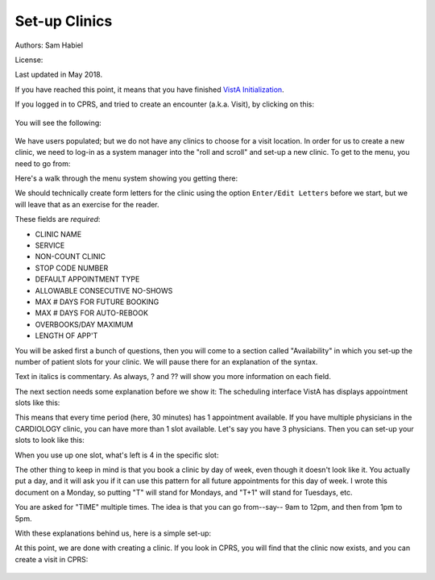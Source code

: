 Set-up Clinics
==============

Authors: Sam Habiel

License: |license|

.. |license| image:: https://i.creativecommons.org/l/by/4.0/80x15.png 
   :target: http://creativecommons.org/licenses/by/4.0/ 

Last updated in May 2018.

If you have reached this point, it means that you have finished `VistA
Initialization <./InitializeVistA.html>`_.

If you logged in to CPRS, and tried to create an encounter (a.k.a. Visit), by
clicking on this:

.. figure::
   images/SetupClinics/select_visit.png
   :align: center
   :alt: Select Visit

You will see the following:

.. figure::
   images/SetupClinics/new_encounter.png
   :align: center
   :alt: Select Visit

We have users populated; but we do not have any clinics to choose for a visit
location. In order for us to create a new clinic, we need to log-in as a
system manager into the "roll and scroll" and set-up a new clinic. To get to
the menu, you need to go from:

.. raw:: html

  <div class="code"><code>
   Core Applications &rarr; Scheduling Manager's Menu &rarr; Supervisor Menu &rarr; Set up a Clinic</code></div>

Here's a walk through the menu system showing you getting there:

.. raw:: html

  <div class="code"><code>
  sam@icarus:/var/local/foia201802$ <strong>mumps -r ZU</strong>
  NEW SYSTEM 304-262-7078



  Volume set: ICARUS:foia.2018.02  UCI: FOIA201802  Device: /dev/pts/1

  ACCESS CODE: <strong>******</strong>
  VERIFY CODE: <strong>*********</strong>

  Good morning USER,ONE
       You last signed on today at 10:50
  There was 1 unsuccessful attempt since you last signed on.


            Core Applications ...
            Device Management ...
            Menu Management ...
            Programmer Options ...
            Operations Management ...
            Spool Management ...
            Information Security Officer Menu ...
            Taskman Management ...
            User Management ...
            Application Utilities ...
            Capacity Planning ...
            HL7 Main Menu ...

  Select Systems Manager Menu <TEST ACCOUNT> Option: <strong>Core</strong> Applications


     DENT   Dental ...
     EN     Engineering Main Menu ...
     FEE    Fee Basis Main Menu ...
     FH     Dietetic Administration ...
     GECO   Miscellaneous Code Sheet Manager Menu ...
     GECS   Generic Code Sheet Menu ...
     GMRA   Adverse Reaction Tracking ...
     IB     Integrated Billing Master Menu ...
     MCAR   Medicine Menu ...
     NU     Nursing System Manager's Menu ...
     PDX    Patient Data Exchange ...
     PROS   Prosthetic Official's Menu ...
     PRPF   Patient Funds (INTEGRATED) System ...
     RA     Rad/Nuc Med Total System Menu ...
     ROES   Remote Order/Entry System ASPS Menu ...
     RT     Record Tracking Total System Menu ...
     SR     Surgery Menu ...
     SW     Information Management Systems (SWIMS) ...
     TIU    TIU Maintenance Menu ...
     VMAS   Volunteer Timekeeping Activity ...
     VOL    Volunteer Master Menu ...
     YSM    MHS Manager ...

                 Press 'RETURN' to continue, '^' to stop: <strong>Return</strong>
     YSU    Mental Health ...
            ADT Manager Menu ...
            Automatic Replenishment ...
            CPRS Manager Menu ...
            CPRS Menu
            Employee Menu ...
            Finance AR Manager Menu ...
            Health Summary Coordinator's Menu ...
            Health Summary Enhanced Menu ...
            Health Summary Menu ...
            IV Menu ...
            Library Management ...
            National Drug File Menu ...
            Outpatient Pharmacy Manager ...
            Payroll Main Menu ...
            Payroll Supervisor Menu ...
            Scheduling Manager's Menu ...
            Serials Control ...
            Unit Dose Medications ...

  Select Core Applications <TEST ACCOUNT> Option: <strong>Scheduling</strong> Manager's Menu


  Scheduling Version 5.3



     ACR    Ambulatory Care Reporting Menu ...
            Appointment Menu ...
            Automated Service Connected Designation Menu ...
            Outputs ...
            Supervisor Menu ...
            VistA Scheduling GUI Resource Mgmt Report Data

  Select Scheduling Manager's Menu <TEST ACCOUNT> Option: <strong>Supervisor</strong> Menu


            Add/Edit a Holiday
            Appointment Status Update Menu ...
            Appointment Waiting Time Report
            Cancel Clinic Availability
            Change Patterns to 30-60
            Convert Patient File Fields to PCMM
            Current MAS Release Notes
            Enter/Edit Letters
            Inactivate a clinic
            Look up on Clerk Who Made Appointment
            Non-Conforming Clinics Stop Code Report
            Print Clinic Installation Checklist
            Purge Scheduling Data
            Reactivate a Clinic
            Remap Clinic
            Restore Clinic Availability
            Scheduling Parameters
            Set up a Clinic
            Sharing Agreement Category Update

  Select Supervisor Menu <TEST ACCOUNT> Option: <strong>Set</strong> up a Clinic</code></div>

We should technically create form letters for the clinic using the option
``Enter/Edit Letters`` before we start, but we will leave that as an exercise
for the reader.

These fields are *required*:

* CLINIC NAME
* SERVICE
* NON-COUNT CLINIC
* STOP CODE NUMBER
* DEFAULT APPOINTMENT TYPE
* ALLOWABLE CONSECUTIVE NO-SHOWS
* MAX # DAYS FOR FUTURE BOOKING
* MAX # DAYS FOR AUTO-REBOOK
* OVERBOOKS/DAY MAXIMUM
* LENGTH OF APP'T

You will be asked first a bunch of questions, then you will come to a section
called "Availability" in which you set-up the number of patient slots for
your clinic. We will pause there for an explanation of the syntax.

Text in italics is commentary. As always, ? and ?? will show you more information on each field.

.. raw:: html

  <div class="code"><code>Select CLINIC NAME: <strong>CARDIOLOGY</strong>
    Are you adding 'CARDIOLOGY' as a new HOSPITAL LOCATION? No// <strong>Y</strong>  (Yes)
  NAME: CARDIOLOGY// <strong>&lt;enter&gt;</strong>
  ABBREVIATION: <strong>&lt;enter&gt;</strong>
  PATIENT FRIENDLY NAME: <strong>&lt;enter&gt;</strong>
  CLINIC MEETS AT THIS FACILITY?: Y// <strong>&lt;enter&gt;</strong>  YES
  ALLOW DIRECT PATIENT SCHEDULING?: <strong>Y</strong>  YES
  SERVICE: <strong>??</strong>
       Choose from: 
         M        MEDICINE
         S        SURGERY
         P        PSYCHIATRY
         R        REHAB MEDICINE
         N        NEUROLOGY
         0        NONE
  SERVICE: <strong>M</strong>  MEDICINE
  
  <i>You must type N here for proper crediting.</i>
  NON-COUNT CLINIC? (Y OR N): <strong>N</strong>  NO
  
  <i>The next two questions are important: The STOP CODE is used for statistics;
  the DEFAULT APPOINTMENT TYPE is used by Scheduling</i>
  STOP CODE NUMBER: <strong>CARDIOLOGY</strong>       303
  DEFAULT APPOINTMENT TYPE: REGULAR//  <strong>&lt;enter&gt;</strong> 
  ADMINISTER INPATIENT MEDS?: <strong>&lt;enter&gt;</strong>
  TELEPHONE: <strong>222-333-4444</strong>
  TELEPHONE EXTENSION: <strong>&lt;enter&gt;</strong>
  REQUIRE X-RAY FILMS?: <strong>&lt;enter&gt;</strong>
  
  <i>Action profiles are printed sheets of paper containing a patient's 
  medications. No, I don't think we want them.</i>
  REQUIRE ACTION PROFILES?: YES// <strong>N</strong>  NO
  
  <i>If we created letters, we would put them here</i>
  NO SHOW LETTER: <strong>&lt;enter&gt;</strong>
  PRE-APPOINTMENT LETTER: <strong>&lt;enter&gt;</strong>
  CLINIC CANCELLATION LETTER: <strong>&lt;enter&gt;</strong>
  APPT. CANCELLATION LETTER: <strong>&lt;enter&gt;</strong>
  
  <i>The next five quetions are only used if clerks check out patients (check 
  out = do some work after the visit is done)</i>
  ASK FOR CHECK IN/OUT TIME: <strong>N</strong>  NO
  Select PROVIDER: <strong>&lt;enter&gt;</strong>
  DEFAULT TO PC PRACTITIONER?: <strong>&lt;enter&gt;</strong>
  Select DIAGNOSIS: <strong>&lt;enter&gt;</strong>
  WORKLOAD VALIDATION AT CHK OUT: <strong>&lt;enter&gt;</strong>
  
  <i>The next few questions have to do with configuration of scheduling 
  patients for the clinic</i>
  ALLOWABLE CONSECUTIVE NO-SHOWS: <strong>5</strong> 
  MAX # DAYS FOR FUTURE BOOKING: <strong>180</strong>
  HOUR CLINIC DISPLAY BEGINS: <strong>9</strong>
  START TIME FOR AUTO REBOOK: <strong>13</strong>
  MAX # DAYS FOR AUTO-REBOOK: <strong>60</strong>
  SCHEDULE ON HOLIDAYS?: <strong>&lt;enter&gt;</strong>
  CREDIT STOP CODE: <strong>&lt;enter&gt;</strong>
  PROHIBIT ACCESS TO CLINIC?: <strong>&lt;enter&gt;</strong>
  PHYSICAL LOCATION: <strong>&lt;enter&gt;</strong>
  PRINCIPAL CLINIC: <strong>&lt;enter&gt;</strong>
  OVERBOOKS/DAY MAXIMUM: <strong>2</strong>
  
  <i>The next field is to put in instructions for clerks (e.g. make sure 
  patients get LDL done before seeing Dr. Lewis)</i>
  Select SPECIAL INSTRUCTIONS: <strong>&lt;enter&gt;</strong>
  
  <i>The next 3 questions deal with how long appointments are, and how to 
  display the appointment increments</i>
  LENGTH OF APP'T: <strong>30</strong>
  VARIABLE APP'NTMENT LENGTH: <strong>Y</strong>  YES, VARIABLE LENGTH
  DISPLAY INCREMENTS PER HOUR: 4// <strong>2</strong>  30-MIN </code></div>

The next section needs some explanation before we show it: The scheduling 
interface VistA has displays appointment slots like this:

.. raw:: html

  <div class="code"><code>[1] [1] [1] [1] [1] [1] [1] [1] [1] [1] [1] [1] [1] [1] [1] [1]</code></div>

This means that every time period (here, 30 minutes) has 1 appointment available.
If you have multiple physicians in the CARDIOLOGY clinic, you can have more than
1 slot available. Let's say you have 3 physicians. Then you can set-up your slots
to look like this:

.. raw:: html

  <div class="code"><code>[5] [5] [5] [5] [5] [5] [5] [5] [5] [5] [5] [5] [5] [5] [5] [5]</code></div>

When you use up one slot, what's left is 4 in the specific slot:

.. raw:: html

  <div class="code"><code>[5] [4] [5] [5] [5] [5] [5] [5] [5] [5] [5] [5] [5] [5] [5] [5]</code></div>

The other thing to keep in mind is that you book a clinic by day of week, even
though it doesn't look like it. You actually put a day, and it will ask you
if it can use this pattern for all future appointments for this day of week. I
wrote this document on a Monday, so putting "T" will stand for Mondays, and "T+1"
will stand for Tuesdays, etc.

You are asked for "TIME" multiple times. The idea is that you can go from--say--
9am to 12pm, and then from 1pm to 5pm.

With these explanations behind us, here is a simple set-up:

.. raw:: html

  <div class="code"><code>AVAILABILITY DATE: <strong>T</strong>  (MAY 07, 2018)

                                       MONDAY


    TIME: <strong>0900-1700</strong>   NO. SLOTS: 1//  <strong>&lt;enter&gt;</strong>

    TIME: <strong>&lt;enter&gt;</strong>
  [1] [1] [1] [1] [1] [1] [1] [1] [1] [1] [1] [1] [1] [1] [1] [1] 
  ...PATTERN OK FOR MONDAYS INDEFINITELY? <strong>Y</strong>  (Yes)
  ...HMMM, I'M WORKING AS FAST AS I CAN...
  PATTERN FILED!


  AVAILABILITY DATE: <strong>T+1</strong>  (MAY 08, 2018)

                                       TUESDAY


    TIME: <strong>0900-1700</strong>   NO. SLOTS: 1//  <strong>&lt;enter&gt;</strong>

    TIME: <strong>&lt;enter&gt;</strong>
  [1] [1] [1] [1] [1] [1] [1] [1] [1] [1] [1] [1] [1] [1] [1] [1] 
  ...PATTERN OK FOR TUESDAYS INDEFINITELY? <strong>Y</strong>  (Yes)
  ...HMMM, HOLD ON...
  PATTERN FILED!


  AVAILABILITY DATE: <strong>T+2</strong>  (MAY 09, 2018)

                                       WEDNESDAY


    TIME: <strong>1300-1700</strong>   NO. SLOTS: 1//  <strong>&lt;enter&gt;</strong>

    TIME: <strong>&lt;enter&gt;</strong>
  |       |       |       |       [1] [1] [1] [1] [1] [1] [1] [1] 
  ...PATTERN OK FOR WEDNESDAYS INDEFINITELY? <strong>Y</strong>  (Yes)
  ...SORRY, JUST A MOMENT PLEASE...
  PATTERN FILED!


  AVAILABILITY DATE: <strong>T+3</strong>  (MAY 10, 2018)

                                       THURSDAY


    TIME: <strong>0900-1700</strong>   NO. SLOTS: 1//  <strong>&lt;enter&gt;</strong>

    TIME: <strong>&lt;enter&gt;</strong>
  [1] [1] [1] [1] [1] [1] [1] [1] [1] [1] [1] [1] [1] [1] [1] [1] 
  ...PATTERN OK FOR THURSDAYS INDEFINITELY? <strong>Y</strong>  (Yes)
  ...HMMM, JUST A MOMENT PLEASE...
  PATTERN FILED!


  AVAILABILITY DATE: <strong>T+4</strong>  (MAY 11, 2018)

                                       FRIDAY


    TIME: <strong>0900-1700</strong>   NO. SLOTS: 1//  <strong>&lt;enter&gt;</strong>

    TIME: <strong>&lt;enter&gt;</strong>
  [1] [1] [1] [1] [1] [1] [1] [1] [1] [1] [1] [1] [1] [1] [1] [1] 
  ...PATTERN OK FOR FRIDAYS INDEFINITELY? <strong>Y</strong>  (Yes)
  ...EXCUSE ME, JUST A MOMENT PLEASE...
  PATTERN FILED!


  AVAILABILITY DATE: <strong>&lt;enter&gt;</strong>

  Select CLINIC NAME:<strong>&lt;enter&gt;</strong></code></div>

At this point, we are done with creating a clinic. If you look in CPRS, you will
find that the clinic now exists, and you can create a visit in CPRS:

.. figure::
   images/SetupClinics/use_clinic.gif
   :align: center
   :alt: Use Clinic for Visit

